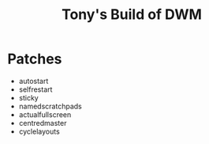 #+title: Tony's Build of DWM

* Patches
- autostart
- selfrestart
- sticky
- namedscratchpads
- actualfullscreen
- centredmaster
- cyclelayouts
